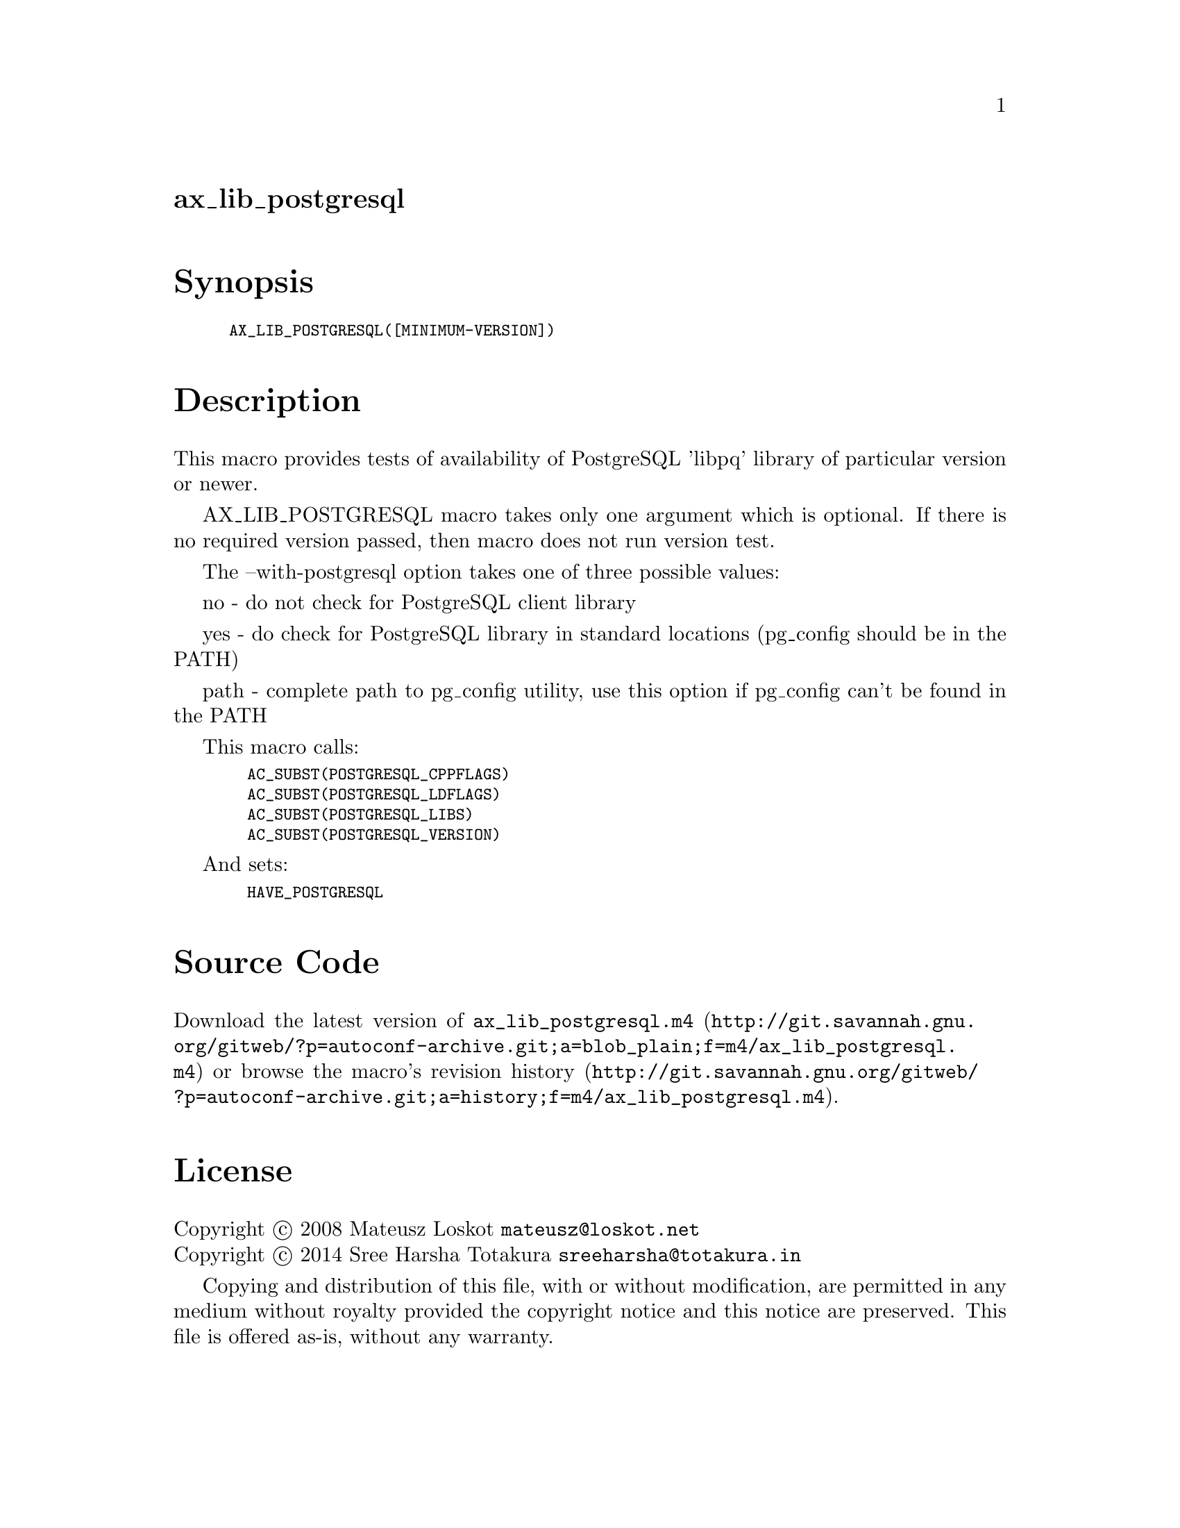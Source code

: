 @node ax_lib_postgresql
@unnumberedsec ax_lib_postgresql

@majorheading Synopsis

@smallexample
AX_LIB_POSTGRESQL([MINIMUM-VERSION])
@end smallexample

@majorheading Description

This macro provides tests of availability of PostgreSQL 'libpq' library
of particular version or newer.

AX_LIB_POSTGRESQL macro takes only one argument which is optional. If
there is no required version passed, then macro does not run version
test.

The --with-postgresql option takes one of three possible values:

no - do not check for PostgreSQL client library

yes - do check for PostgreSQL library in standard locations (pg_config
should be in the PATH)

path - complete path to pg_config utility, use this option if pg_config
can't be found in the PATH

This macro calls:

@smallexample
  AC_SUBST(POSTGRESQL_CPPFLAGS)
  AC_SUBST(POSTGRESQL_LDFLAGS)
  AC_SUBST(POSTGRESQL_LIBS)
  AC_SUBST(POSTGRESQL_VERSION)
@end smallexample

And sets:

@smallexample
  HAVE_POSTGRESQL
@end smallexample

@majorheading Source Code

Download the
@uref{http://git.savannah.gnu.org/gitweb/?p=autoconf-archive.git;a=blob_plain;f=m4/ax_lib_postgresql.m4,latest
version of @file{ax_lib_postgresql.m4}} or browse
@uref{http://git.savannah.gnu.org/gitweb/?p=autoconf-archive.git;a=history;f=m4/ax_lib_postgresql.m4,the
macro's revision history}.

@majorheading License

@w{Copyright @copyright{} 2008 Mateusz Loskot @email{mateusz@@loskot.net}} @* @w{Copyright @copyright{} 2014 Sree Harsha Totakura @email{sreeharsha@@totakura.in}}

Copying and distribution of this file, with or without modification, are
permitted in any medium without royalty provided the copyright notice
and this notice are preserved. This file is offered as-is, without any
warranty.
